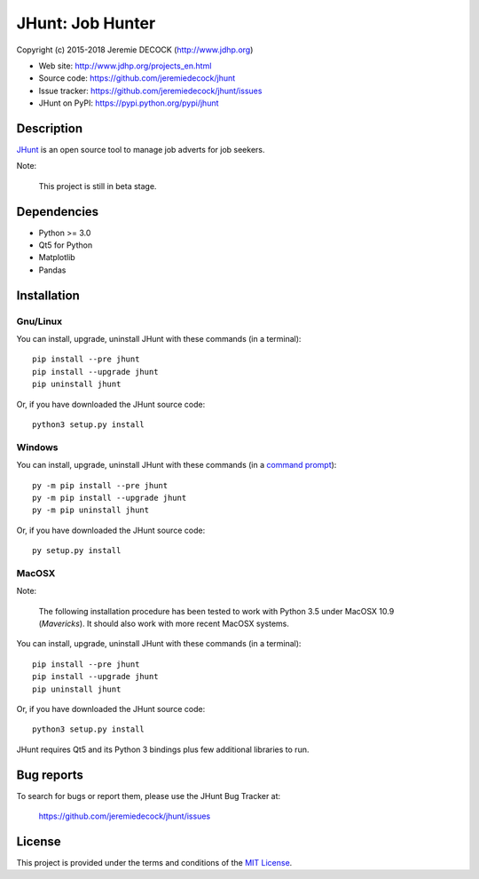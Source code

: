 =================
JHunt: Job Hunter
=================

Copyright (c) 2015-2018 Jeremie DECOCK (http://www.jdhp.org)


* Web site: http://www.jdhp.org/projects_en.html
* Source code: https://github.com/jeremiedecock/jhunt
* Issue tracker: https://github.com/jeremiedecock/jhunt/issues
* JHunt on PyPI: https://pypi.python.org/pypi/jhunt


Description
===========

`JHunt`_ is an open source tool to manage job adverts for job
seekers.

Note:

    This project is still in beta stage.


Dependencies
============

- Python >= 3.0
- Qt5 for Python
- Matplotlib
- Pandas


.. _install:

Installation
============

Gnu/Linux
---------

You can install, upgrade, uninstall JHunt with these commands (in a
terminal)::

    pip install --pre jhunt
    pip install --upgrade jhunt
    pip uninstall jhunt

Or, if you have downloaded the JHunt source code::

    python3 setup.py install

.. There's also a package for Debian/Ubuntu::
.. 
..     sudo apt-get install jhunt

Windows
-------

.. Note:
.. 
..     The following installation procedure has been tested to work with Python
..     3.4 under Windows 7.
..     It should also work with recent Windows systems.

You can install, upgrade, uninstall JHunt with these commands (in a
`command prompt`_)::

    py -m pip install --pre jhunt
    py -m pip install --upgrade jhunt
    py -m pip uninstall jhunt

Or, if you have downloaded the JHunt source code::

    py setup.py install

MacOSX
-------

Note:

    The following installation procedure has been tested to work with Python
    3.5 under MacOSX 10.9 (*Mavericks*).
    It should also work with more recent MacOSX systems.

You can install, upgrade, uninstall JHunt with these commands (in a
terminal)::

    pip install --pre jhunt
    pip install --upgrade jhunt
    pip uninstall jhunt

Or, if you have downloaded the JHunt source code::

    python3 setup.py install

JHunt requires Qt5 and its Python 3 bindings plus few additional
libraries to run.

.. These dependencies can be installed using MacPorts::
.. 
..     port install gtk3
..     port install py35-gobject3
..     port install py35-matplotlib

.. or with Hombrew::
.. 
..     brew install gtk+3
..     brew install pygobject3


Bug reports
===========

To search for bugs or report them, please use the JHunt Bug Tracker at:

    https://github.com/jeremiedecock/jhunt/issues


License
=======

This project is provided under the terms and conditions of the
`MIT License`_.

.. _MIT License: http://opensource.org/licenses/MIT
.. _JHunt: https://github.com/jeremiedecock/jhunt
.. _command prompt: https://en.wikipedia.org/wiki/Cmd.exe
